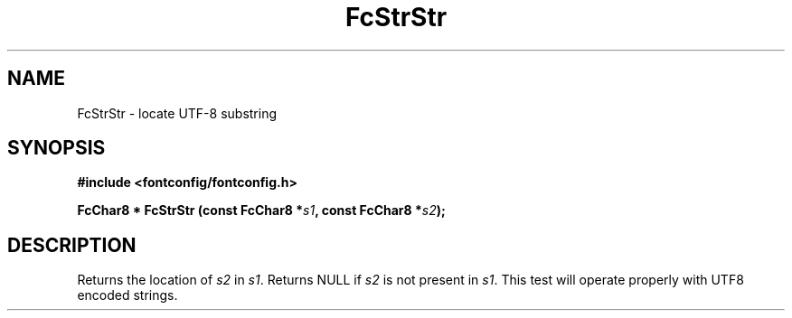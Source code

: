 .\" auto-generated by docbook2man-spec from docbook-utils package
.TH "FcStrStr" "3" "06 3月 2018" "Fontconfig 2.13.0" ""
.SH NAME
FcStrStr \- locate UTF-8 substring
.SH SYNOPSIS
.nf
\fB#include <fontconfig/fontconfig.h>
.sp
FcChar8 * FcStrStr (const FcChar8 *\fIs1\fB, const FcChar8 *\fIs2\fB);
.fi\fR
.SH "DESCRIPTION"
.PP
Returns the location of \fIs2\fR in
\fIs1\fR\&. Returns NULL if \fIs2\fR
is not present in \fIs1\fR\&. This test will operate properly
with UTF8 encoded strings.

